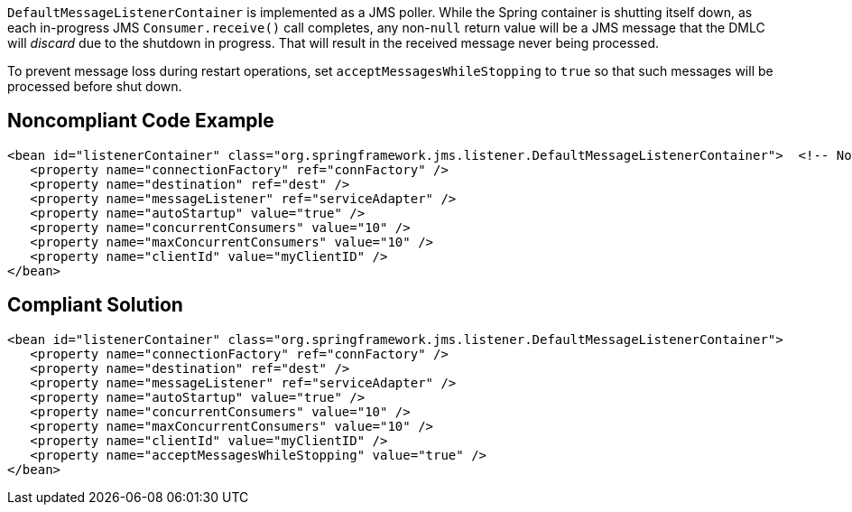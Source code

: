 ``++DefaultMessageListenerContainer++`` is implemented as a JMS poller. While the Spring container is shutting itself down, as each in-progress JMS ``++Consumer.receive()++`` call completes, any non-``++null++`` return value will be a JMS message that the DMLC will _discard_ due to the shutdown in progress. That will result in the received message never being processed. 


To prevent message loss during restart operations, set ``++acceptMessagesWhileStopping++`` to ``++true++`` so that such messages will be processed before shut down.

== Noncompliant Code Example

----
<bean id="listenerContainer" class="org.springframework.jms.listener.DefaultMessageListenerContainer">  <!-- Noncompliant -->
   <property name="connectionFactory" ref="connFactory" />
   <property name="destination" ref="dest" />
   <property name="messageListener" ref="serviceAdapter" />
   <property name="autoStartup" value="true" />
   <property name="concurrentConsumers" value="10" />
   <property name="maxConcurrentConsumers" value="10" />
   <property name="clientId" value="myClientID" />
</bean>
----

== Compliant Solution

----
<bean id="listenerContainer" class="org.springframework.jms.listener.DefaultMessageListenerContainer">
   <property name="connectionFactory" ref="connFactory" />
   <property name="destination" ref="dest" />
   <property name="messageListener" ref="serviceAdapter" />
   <property name="autoStartup" value="true" />
   <property name="concurrentConsumers" value="10" />
   <property name="maxConcurrentConsumers" value="10" />
   <property name="clientId" value="myClientID" />
   <property name="acceptMessagesWhileStopping" value="true" />
</bean>
----

